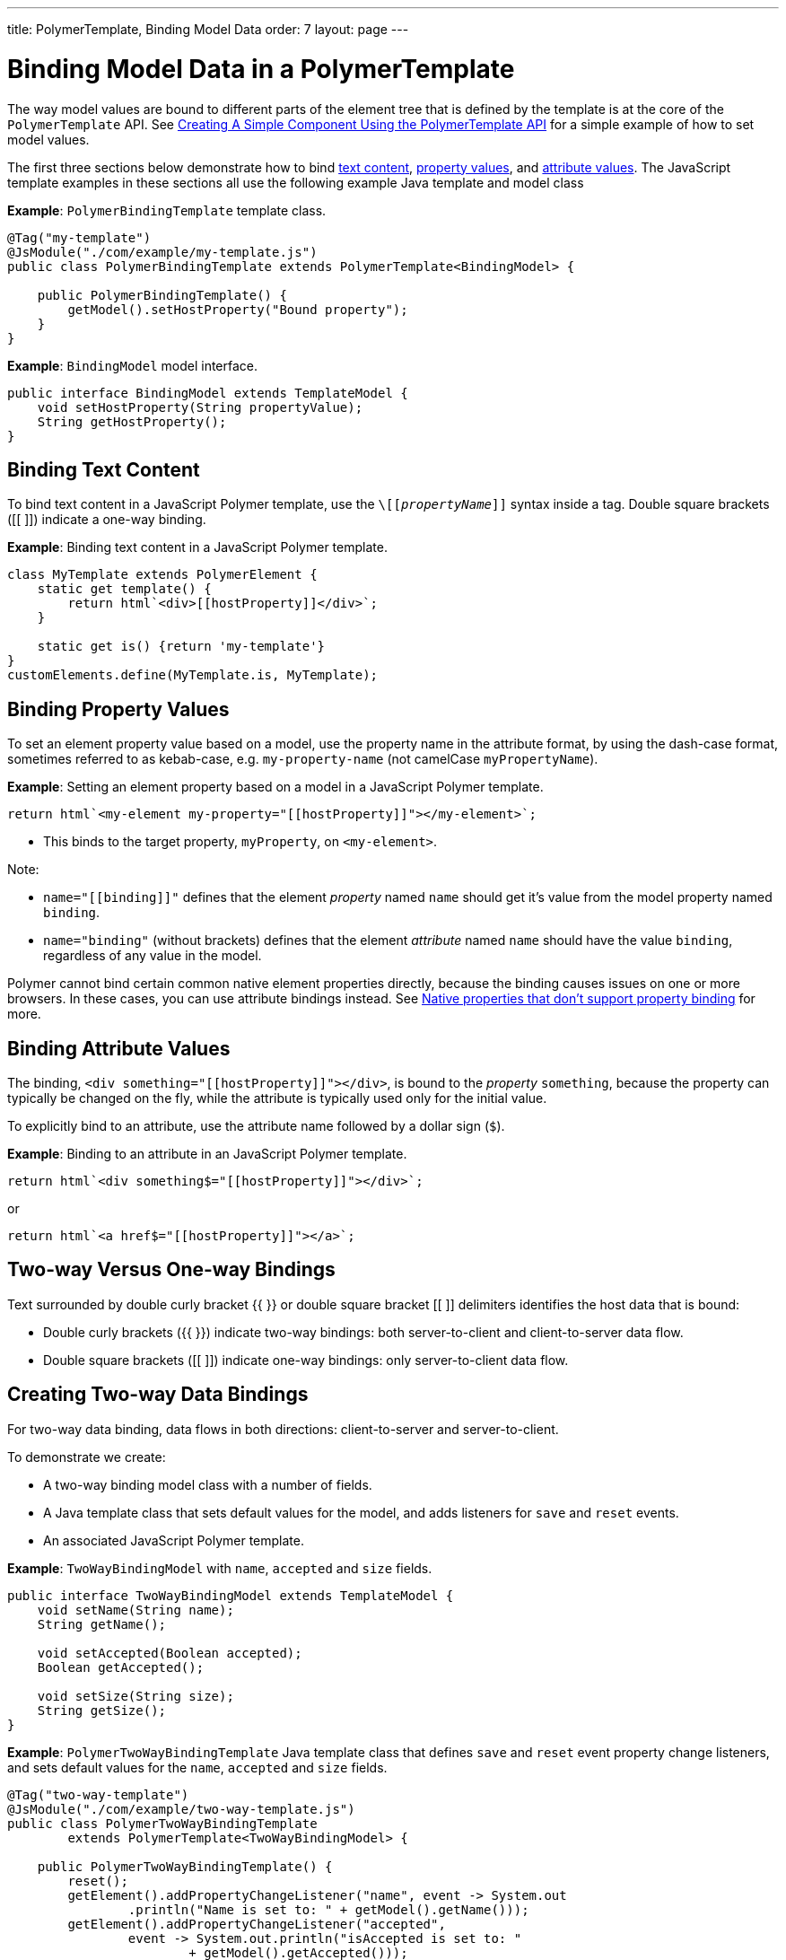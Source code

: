 ---
title: PolymerTemplate, Binding Model Data
order: 7
layout: page
---

ifdef::env-github[:outfilesuffix: .asciidoc]
= Binding Model Data in a PolymerTemplate

The way model values are bound to different parts of the element tree that is defined by the template is at the core of the `PolymerTemplate` API. See <<tutorial-template-basic#,Creating A Simple Component Using the PolymerTemplate API>> for a simple example of how to set model values.

The first three sections below demonstrate how to bind <<binding-text-content,text content>>, <<binding-property-values,property values>>, and <<binding-attribute-values,attribute values>>. The JavaScript template examples in these sections all use the following example Java template and model class

*Example*: `PolymerBindingTemplate` template class.

[source,java]
----
@Tag("my-template")
@JsModule("./com/example/my-template.js")
public class PolymerBindingTemplate extends PolymerTemplate<BindingModel> {

    public PolymerBindingTemplate() {
        getModel().setHostProperty("Bound property");
    }
}
----
*Example*: `BindingModel` model interface.

[source,java]
----
public interface BindingModel extends TemplateModel {
    void setHostProperty(String propertyValue);
    String getHostProperty();
}
----


== Binding Text Content

To bind text content in a JavaScript Polymer template, use the `\[[_propertyName_]]` syntax inside a tag. Double square brackets ([[ ]]) indicate a one-way binding.

*Example*: Binding text content in a JavaScript Polymer template.

[source,js]
----
class MyTemplate extends PolymerElement {
    static get template() {
        return html`<div>[[hostProperty]]</div>`;
    }

    static get is() {return 'my-template'}
}
customElements.define(MyTemplate.is, MyTemplate);
----

== Binding Property Values

To set an element property value based on a model, use the property name in the attribute format, by using the dash-case format, sometimes referred to as kebab-case, e.g. `my-property-name` (not camelCase `myPropertyName`).

*Example*: Setting an element property based on a model in a JavaScript Polymer template.

[source,js]
----
return html`<my-element my-property="[[hostProperty]]"></my-element>`;
----
* This binds to the target property, `myProperty`, on `<my-element>`.

Note:

* `name="\[[binding]]"` defines that the element _property_ named `name` should get it's value from the model property named `binding`.
* `name="binding"` (without brackets) defines that the element _attribute_ named `name` should have the value `binding`, regardless of any value in the model.

Polymer cannot bind certain common native element properties directly, because the binding causes issues on one or more browsers. In these cases, you can use attribute bindings instead. See https://www.polymer-project.org/3.0/docs/devguide/data-binding#native-binding[Native properties that don't support property binding] for more.


== Binding Attribute Values

The binding, `<div something="\[[hostProperty]]"></div>`, is bound to the _property_ `something`, because the property can typically be changed on the fly, while the attribute is typically used only for the initial value.

To explicitly bind to an attribute, use the attribute name followed by a dollar sign (`$`).

*Example*: Binding to an attribute in an JavaScript Polymer template.

[source,js]
----
return html`<div something$="[[hostProperty]]"></div>`;
----

or

[source,js]
----
return html`<a href$="[[hostProperty]]"></a>`;
----


[[server-side-sample]]
== Two-way Versus One-way Bindings

Text surrounded by double curly bracket {{ }} or double square bracket [[ ]] delimiters identifies the host data that is bound:

* Double curly brackets ({{ }}) indicate two-way bindings: both server-to-client and client-to-server data flow.

* Double square brackets ([[ ]]) indicate one-way bindings: only server-to-client data flow.


[[two-way-binding]]
== Creating Two-way Data Bindings

For two-way data binding, data flows in both directions: client-to-server and server-to-client.

To demonstrate we create:

* A two-way binding model class with a number of fields.
* A Java template class that sets default values for the model, and adds listeners for `save` and `reset` events.
* An associated JavaScript Polymer template.

*Example*: `TwoWayBindingModel` with `name`, `accepted` and `size` fields.

[source,java]
----
public interface TwoWayBindingModel extends TemplateModel {
    void setName(String name);
    String getName();

    void setAccepted(Boolean accepted);
    Boolean getAccepted();

    void setSize(String size);
    String getSize();
}
----

*Example*: `PolymerTwoWayBindingTemplate` Java template class that defines `save` and `reset` event property change listeners, and sets default values for the `name`, `accepted` and `size` fields.

[source,java]
----
@Tag("two-way-template")
@JsModule("./com/example/two-way-template.js")
public class PolymerTwoWayBindingTemplate
        extends PolymerTemplate<TwoWayBindingModel> {

    public PolymerTwoWayBindingTemplate() {
        reset();
        getElement().addPropertyChangeListener("name", event -> System.out
                .println("Name is set to: " + getModel().getName()));
        getElement().addPropertyChangeListener("accepted",
                event -> System.out.println("isAccepted is set to: "
                        + getModel().getAccepted()));
        getElement().addPropertyChangeListener("size", event -> System.out
                .println("Size is set to: " + getModel().getSize()));
    }

    @EventHandler
    private void reset() {
        getModel().setName("John");
        getModel().setAccepted(false);
        getModel().setSize("medium");
    }
}
----

* The `Element::addPropertyChangeListener` method gets immediate updates when the property values change. As an alternative, you could define an `@EventHandler` method on the server side and add appropriate event handers in the template.
* On the client, we use the following methods to bind the model data (see JavaScript template below):

** `name` string to an input using:
*** Native input element.
*** Polymer element `paper-input`.

** `accepted` boolean to a checkbox using:
*** Native checkbox input.
*** Polymer element `paper-check-box`.

** `size` string to a select element using:
*** Native select.
*** Polymer elements `paper-radio-group` and `paper-radio-button`.


[NOTE]
--
Native elements need to specify a custom-change event name in the annotation using the `_target-prop_="{{_hostProp_::_target-change-event_}}"` syntax. See https://www.polymer-project.org/3.0/docs/devguide/data-binding#two-way-native[Two-way binding to a non-Polymer element] in the Polymer 3 documentation for more.
--

*Example*: Polymer JavaScript template.
[source,js]
----
import {PolymerElement,html} from '@polymer/polymer/polymer-element.js';
import '@polymer/paper-input/paper-input.js';
import '@polymer/paper-radio-button/paper-radio-button.js';
import '@polymer/paper-radio-group/paper-radio-group.js';
import '@polymer/paper-checkbox/paper-checkbox.js';

class TwoWayBinding extends PolymerElement {

    static get template() {
        return html`
            <table>
                <tr>
                    <td>Paper name:</td>
                    <td>
                        <paper-input value="{{name}}"></paper-input>
                    </td>
                </tr>
                <tr>
                    <td>Input name:</td>
                    <td>
                        <input value="{{name::input}}">
                    </td>
                </tr>
                <tr>
                    <td>Change name:</td>
                    <td>
                        <input value="{{name::change}}">
                    </td>
                </tr>
                <tr>
                    <td>Input accepted:</td>
                    <td>
                        <input type="checkbox" checked="{{accepted::change}}">
                    </td>
                </tr>
                <tr>
                    <td>Polymer accepted:</td>
                    <td>
                        <paper-checkbox checked="{{accepted}}"></paper-checkbox>
                    </td>
                </tr>
                <tr>
                    <td>Size:</td>
                    <td>
                        <paper-radio-group selected="{{size}}">
                            <paper-radio-button name="small">Small</paper-radio-button>
                            <paper-radio-button name="medium">Medium</paper-radio-button>
                            <paper-radio-button name="large">Large</paper-radio-button>
                        </paper-radio-group>
                    </td>
                </tr>
                <tr>
                    <td>Size:</td>
                    <td>
                        <select value="{{size::change}}">
                            <option value="small">Small</option>
                            <option value="medium">Medium</option>
                            <option value="large">Large</option>
                        </select>
                    </td>
                </tr>
            </table>
            <div>
                <button on-click="reset">Reset values</button>
            </div>
            <slot></slot>`;
    }

    static get is() {
        return 'two-way-template';
    }
}
customElements.define(TwoWayBinding.is, TwoWayBinding);
----

* We use two-way bindings for each element.
* Some elements bind to the same property. For example, when the value for `name` is changed in the `paper-input` element, the new value reflects in both `Input name` and `Change name`.
* The two input bindings, `Input name` and `Change name`, work in slightly different ways:
** `Input name` binds using `{{name::input}}` and `Change name` binds using `{{name::change}}`. The  given `target-change-event` lets Polymer know which event to listen to for change notifications.
** The functional difference is that `::input` updates during typing, and `::change` updates when the value of the field changes, for example an `onBlur` event or Enter key press.

Here's the template representation in the browser:

image:images/two-way-binding-example.png[Template representation]

For information on the `<slot></slot>` element, see <<tutorial-template-components-in-slot#,Using <slot> in PolymerTemplates>> for more.
